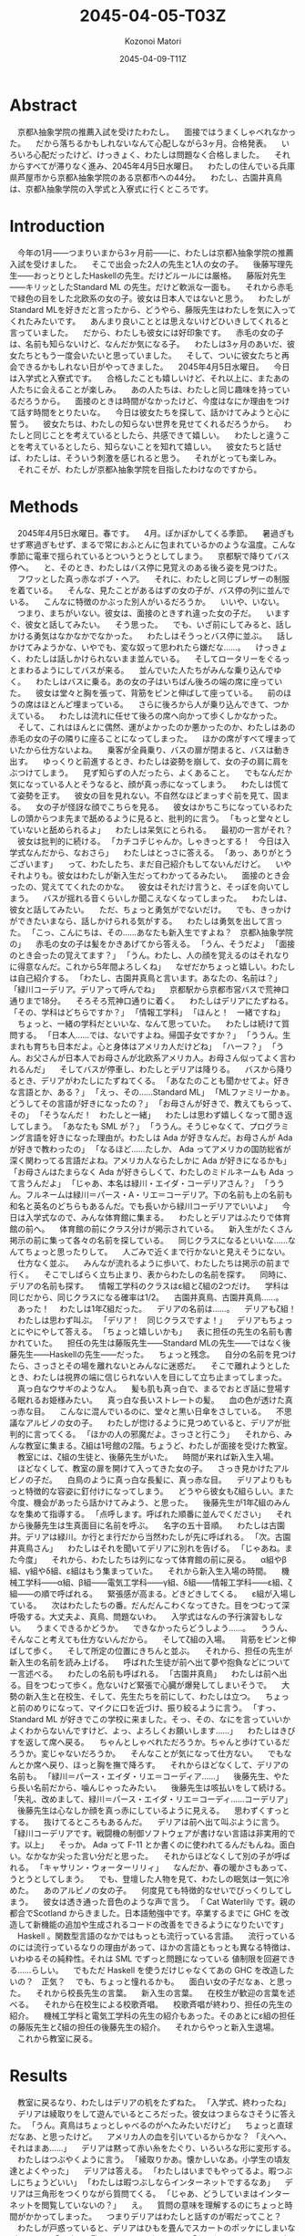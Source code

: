 # -*- mode: org -*-
#+TITLE: 2045-04-05-T03Z
#+DATE: 2045-04-09-T11Z
#+AUTHOR: Kozonoi Matori

* Abstract
　京都λ抽象学院の推薦入試を受けたわたし。
　面接ではうまくしゃべれなかった。
　だから落ちるかもしれないなんて心配しながら3ヶ月。合格発表。
　いろいろ心配だったけど、けっきょく、わたしは問題なく合格しました。
　それからすべてが滞りなく進み、2045年4月5日水曜日。
　わたしの住んでいる兵庫県芦屋市から京都λ抽象学院のある京都市への44分。
　わたし、古園井真鳥は、京都λ抽象学院の入学式と入寮式に行くところです。
* Introduction
　今年の1月——つまりいまから3ヶ月前——に、わたしは京都λ抽象学院の推薦入試を受けました。
　そこで出会った2人の先生と1人の女の子。
　後藤写理先生——おっとりとしたHaskellの先生。だけどルールには厳格。
　藤阪対先生——キリッとしたStandard ML の先生。だけど軟派な一面も。
　それから赤毛で緑色の目をした北欧系の女の子。彼女は日本人ではないと思う。
　わたしがStandard MLを好きだと言ったから、どうやら、藤阪先生はわたしを気に入ってくれたみたいです。
　あんまり良いこととは思えないけどひいきしてくれると言っていました。
　だから、わたしも彼女には好印象です。
　赤毛の女の子は、名前も知らないけど、なんだか気になる子。
　わたしは3ヶ月のあいだ、彼女たちともう一度会いたいと思っていました。
　そして、ついに彼女たちと再会できるかもしれない日がやってきました。
　2045年4月5日水曜日。
　今日は入学式と入寮式です。
　合格したことも嬉しいけど、それ以上に、またあの人たちに会えることが楽しみ。
　あの人たちは、わたしと同じ趣味を持っているだろうから。
　面接のときは時間がなかったけど、今度はなにか理由をつけて話す時間をとりたいな。
　今日は彼女たちを探して、話かけてみようと心に誓う。
　彼女たちは、わたしの知らない世界を見せてくれるだろうから。
　わたしと同じことを考えているとしたら、共感できて嬉しい。
　わたしと違うことを考えているとしたら、知らないことを知れて嬉しい。
　彼女たちと話せば、わたしは、そういう刺激を感じれると思う。
　それがとっても楽しみ。
　それこそが、わたしが京都λ抽象学院を目指したわけなのですから。
* Methods
　2045年4月5日水曜日。春です。
　4月。ぽかぽかしてくる季節。
　暑過ぎもせず寒過ぎもせず、まるで常におふとんに包まれているかのような温度。こんな季節に電車で揺られているとついうとうとしてしまう。
　京都駅で降りてバス停へ。
　と、そのとき、わたしはバス停に見覚えのある後ろ姿を見つけた。
　フワッとした真っ赤なボブ・ヘア。
　それに、わたしと同じブレザーの制服を着ている。
　そんな、見たことがあるはずの女の子が、バス停の列に並んでいる。
　こんなに特徴のかぶった別人がいるだろうか。
　いいや、いない。
　つまり、まちがいない。彼女は、面接のときすれ違った女の子だ。
　いますぐ、彼女と話してみたい。
　そう思った。
　でも、いざ前にしてみると、話しかける勇気はなかなかでなかった。
　わたしはそうっとバス停に並ぶ。
　話しかけてみようかな、いやでも、変な奴って思われたら嫌だな……。
　けっきょく、わたしは話しかけられないまま並んでいる。
　そしてロータリーをぐるっとまわるようにしてバスが来る。
　並んでいた人たちがみんな乗り込んでゆく。
　わたしはバスに乗る。あの女の子はいちばん後ろの端の席に座っていた。
　彼女は堂々と胸を張って、背筋をピンと伸ばして座っている。
　前のほうの席はほとんど埋まっている。
　さらに後ろから人が乗り込んできて、つかえている。
　わたしは流れに任せて後ろの席へ向かって歩くしかなかった。
　そして、これはほんとに偶然、運がよかったのか悪かったのか、わたしはあの赤毛の女の子の隣りに座ることになってしまった。
　ほかの席がすべて埋まっていたから仕方ないよね。
　乗客が全員乗り、バスの扉が閉まると、バスは動き出す。
　ゆっくりと前進するとき、わたしは姿勢を崩して、女の子の肩に肩をぶつけてしまう。
　見ず知らずの人だったら、よくあること。
　でもなんだか気になっている人とそうなると、顔が真っ赤になってしまう。
　わたしは慌てて姿勢を正す。
　彼女の目を見れない。不自然なほどまっすぐ前を見て、固まる。
　女の子が怪訝な顔でこちらを見る。
　彼女はかちこちになっているわたしの頭からつま先まで舐めるように見ると、批判的に言う。
「もっと堂々としていないと舐められるよ」
　わたしは呆気にとられる。
　最初の一言がそれ？
　彼女は批判的に続ける。
「カチコチじゃんか。しゃきっとする！　今日は入学式なんだから、なおさら」
　わたしはとっさに答える。
「あっ、ありがとうございます」
　って、わたしたち、まだ自己紹介もしてないんだけど。
　いやそれよりも。彼女はわたしが新入生だってわかってるみたい。
　面接のとき会ったの、覚えててくれたのかな。
　彼女はそれだけ言うと、そっぽを向いてしまう。
　バスが揺れる音くらいしか聞こえなくなってしまった。
　わたしは、彼女と話してみたい。
　ただ、ちょっと勇気がでないだけ。
　でも、きっかけができたいまなら、話しかけられる気がする。
　わたしは勇気を出して言った。
「こっ、こんにちは、その……あなたも新入生ですよね？　京都λ抽象学院の」
　赤毛の女の子は髪をかきあげてから答える。
「うん、そうだよ」
「面接のとき会ったの覚えてます？」
「うん。わたし、人の顔を覚えるのはそれなりに得意なんだ。これから5年間よろしくね」
　なぜだかちょっと嬉しい。わたしは自己紹介する。
「わたし、古園井真鳥と言います。あなたの、名前は？」
「緑川コーデリア。デリアって呼んでね」
　京都駅から京都市営バスで荒神口通りまで18分。
　そろそろ荒神口通りに着く。
　わたしはデリアにたずねる。
「その、学科はどちらですか？」
「情報工学科」
「ほんと！　一緒ですね」
　ちょっと、一緒の学科だといいな、なんて思っていた。
　わたしは続けて質問する。
「日本人……では、ないですよね。帰国子女ですか？」
「ううん。生まれも育ちも日本だよ。心と身体はアメリカ人だけどね」
「ハーフ？」
「うん。お父さんが日本人でお母さんが北欧系アメリカ人。お母さん似ってよく言われるんだ」
　そしてバスが停車し、わたしとデリアは降りる。
　バスから降りるとき、デリアがわたしにたずねてくる。
「あなたのことも聞かせてよ。好きな言語とか、ある？」
「えっ、その……Standard ML」
「MLファミリーかぁ。どうしてその言語が好きになったの？」
「お母さんが好きで、教えてもらって、その」
「そうなんだ！　わたしと一緒」
　わたしは思わず嬉しくなって聞き返してしまう。
「あなたも SML が？」
「ううん。そうじゃなくて、プログラミング言語を好きになった理由が。わたしは Ada が好きなんだ。お母さんが Ada が好きで教わったの」
「なるほど……たしか、 Ada ってアメリカの国防総省が深く関わってる言語だよね。アメリカ人ならたしかに Ada が好きになるかも」
「お母さんはたまらなく Ada が好きらしくて、わたしのミドルネームも Ada って言うんだよ」
「じゃあ、本名は緑川・エイダ・コーデリアさん？」
「ううん。フルネームは緑川＝パース・A・リエ＝コーデリア。下の名前も上の名前も和名と英名のどちらもあるんだ。でも長いから緑川コーデリアでいいよ」
　今日は入学式なので、みんな体育館に集まる。
　わたしとデリアはふたりで体育館の前へ。
　体育館の前にクラス分けが掲示されている。
　新入生がたくさん掲示の前に集って各々の名前を探している。
　同じクラスになるといいな……なんてちょっと思ったりして。
　人ごみで近くまで行かないと見えそうにない。
　仕方なく並ぶ。
　みんなが流れるように歩いて、わたしたちは掲示の前まで行く。
　そこでしばらく立ち止まり、表からわたしの名前を探す。
　同時に、デリアの名前も探す。
　情報工学科のクラスはε組とζ組の2つだけ。
　学科は同じだから、同じクラスになる確率は1/2。
　古園井真鳥、古園井真鳥……。
　あった！
　わたしは1年ζ組だった。
　デリアの名前は……。
　デリアもζ組！
　わたしは思わず叫ぶ。
「デリア！　同じクラスですよ！」
　デリアもちょっとにやにやして答える。
「ちょっと嬉しいかも」
　表に担任の先生の名前も書かれていた。
　担任の先生は藤阪先生——Standard MLの先生——ではなく後藤先生——Haskellの先生——だった。
　ちょっと残念。
　自分の名前を見つけたら、さっさとその場を離れないとみんなに迷惑だ。
　そこで離れようとしたとき、わたしは視界の端に信じられない人を目にして立ち止まってしまった。
　真っ白なウサギのような人。
　髪も肌も真っ白で、まるでおとぎ話に登場する眠れるお姫様みたい。
　真っ白な長いストレートの髪。
　血の色が透けた真っ赤な目。
　こんなに混んでいるのに、堂々と黒い日傘をさしている。
　不思議なアルビノの女の子。
　わたしが惚けるように見つめていると、デリアが批判的に言ってくる。
「ほかの人の邪魔だよ。さっさと行こう」
　それから、みんな教室に集まる。ζ組は1号館の2階。ちょうど、わたしが面接を受けた教室。
　教室には、ζ組の生徒と、後藤先生がいた。
　時間が来れば新入生入場。
　ほどなくして、教室の扉を開けて入ってきた女の子。
　さっき見かけたアルビノの子だ。
　白鳥のように真っ白な長髪に、真っ赤な目。
　デリアよりももっと特徴的な容姿に釘付けになってしまう。
　どうやら彼女もζ組らしい。また今度、機会があったら話かけてみよう、と思った。
　後藤先生が1年ζ組のみんなを集めて指導する。
「点呼します。呼ばれた順番に並んでください」
　それから後藤先生は生真面目に名前を呼ぶ。
　名字の五十音順。
　わたしは古園井。デリアは緑川。か行とま行だから当然わたしが先に呼ばれる。
「次。古園井真鳥さん」
　わたしはそれを聞いてデリアに別れを告げる。
「じゃあね。また今度」
　それから、わたしたちは列になって体育館の前に戻る。
　α組やβ組、γ組やδ組、ε組はもう集まっていた。
　それから新入生入場の時間。
　機械工学科——α組、β組——電気工学科——γ組、δ組——情報工学科——ε組、ζ組——の順で呼ばれる。
　緊張感が高まる。どきどきしてくる。
　ε組が入場している。
　次はわたしたちの番。だんだんこわくなってきた。目をつむって深呼吸する。大丈夫よ、真鳥、問題ないわ。
　入学式はなんの予行演習もしない。
　うまくできるかどうか。
　できなかったらどうしよう……。
　ううん、そんなこと考えても仕方ないんだから。
　そしてζ組の入場。
　背筋をピンと伸ばして歩く。
　そして所定の位置にきちんと並ぶ。
　それから、担任の先生が新入生の名前を読み上げる。
　呼ばれた生徒が前へ出て夢や抱負などについて一言述べる。
　わたしの名前も呼ばれる。
「古園井真鳥」
　わたしは前へ出る。目をつむって歩く。危ないけど緊張で心臓が爆発してしまいそうで。
　大勢の新入生と在校生、そして、先生たちを前にして、わたしは立つ。
　ちょっと前のめりになって、マイクに口を近づけ、振り絞るように言う。
「すっ、 Standard ML が好きでこの学校に来ました。そっ、その、なにを言っていいかよくわからないんですけど、よっ、よろしくお願いします……」
　わたしはきびすを返して席へ戻る。
　ちゃんとしゃべれただろうか。ちゃんと歩けているだろうか。変じゃないだろうか。
　そんなことが気になって仕方ない。
　でもなんとか席へ戻り、ほっと胸を撫で降ろす。
　それからほどなくして、デリアの名前も。
「緑川＝パース・エイダ・リエ＝コーディア……」
　後藤先生、やたら長い名前だから、噛んじゃったみたい。
　後藤先生は咳払いをして続ける。
「失礼、改めまして、緑川＝パース・エイダ・リエ＝コーディ……コーデリア」
　後藤先生は心なしか顔を真っ赤にしているように見える。
　思わずくすっとする。
　抜けてるところもあるんだ。
　デリアは前へ出て叫ぶように言う。
「緑川コーデリアです。戦闘機の制御ソフトウェアが書けない言語は非実用的です。以上」
　そっか。 Ada って F-11 とか書くのに使われてるんだもんね。面白い。なかなか尖った言い分だと思った。
　それからほどなくして別の子が呼ばれる。
「キャサリン・ウォーターリリィ」
　なんだか、春の暖かさもあって、うとうとしてしまう。
　でも、登壇した人物を見て、わたしの眠気は一気に冷めた。
　あのアルビノの女の子。
　何度見ても特徴的なせいでびっくりしてしまう。
　彼女は透き通った音色のような声で言う。
「 Cat Waterlily です。親の都合でScotland からきました。日本語勉強中です。卒業するまでに GHC を改造して新機能の追加や生成されるコードの改善をできるようになりたいです」
　Haskell 。関数型言語のなかではもっとも流行っている言語。
　流行っているのには流行っているなりの理由があって、ほかの言語ともっとも異なる特徴は、いわゆるその純粋性。それは SML でずっと問題になっている 値制限を回避できる……らしい。
　でもただ Haskell を使うだけじゃなくてあの GHC を改造したいの？　正気？
　でも、ちょっと憧れるかも。
　面白い女の子だなぁ、と思った。
　それから校長先生の言葉。
　新入生の言葉。
　在校生が歓迎の言葉を述べる。
　それから在校生による校歌斉唱。
　校歌斉唱が終わり、担任の先生の紹介。
　機械工学科と電気工学科の先生の紹介もあった。そのあとにε組の担任の藤阪先生とζ組の担任の後藤先生の紹介。
　それからやっと新入生退場。
　これから教室に戻る。
* Results
　教室に戻るなり、わたしはデリアの机をたずねた。
「入学式、終わったね」
　デリアは綾取りをして遊んでいるところだった。彼女はつまらなさそうに答えた。
「うん。真鳥はちょっとしゃべるのがへたみたいだけど」
　ちょっと直球だなあ、と思ったけど。
　アメリカ人の血を引いているからかな？
「えへへ、それはまあ……」
　デリアは黙って赤い糸をたぐり、いろいろな形に変形する。
　わたしはつぶやくように言う。
「綾取りかあ。懐かしいなあ。小学生の頃友達とよくやった」
　デリアは答える。
「わたしはいまでもやってるよ。暇つぶしにちょうどいい」
「わたしは暇つぶしならインターネットでするなあ」
　デリアは三角形をつくりながら質問てくる。
「じゃあ、どうしていまはインターネットを閲覧していないの？」
　え。
　質問の意味を理解するのにちょっと時間がかかってしまった。
　つまりデリアはわたしと話すのが暇だってこと？
　わたしが戸惑っていると、デリアはひもを畳んでスカートのポッケにしまいながら言う。
「冗談よ。驚かせちゃってごめんね」
「な、なんだあ。てっきり拒否されてるのかと」
「でも、わたしはインターネットで暇つぶしはしないな」
「どうして？」
「時間を吸い取られすぎるから。暇つぶしにインターネットを使うのはアルミ缶を潰すのにロードローラーを使うようなものよ——余計なものまで潰してしまうということ——小学生のとき悟ったの」
　なるほどたしかに。一理ある。
　わたしは話題を変えてたずねる。
「入学式、どうだった？」
　デリアは質問で返してくる。
「どうって、なにをたずねてるの？」
「楽しかったかとか、つまらなかったかとか」
　するとデリアはまた質問で返してくる。
「楽しかったと答えると思う？」
「それは、思わない、けど」
「必要だとは思えなかった。儀式的な手続きばかり」
「わたしも」
　でも。
　たしかに校歌斉唱とか、校長先生の言葉とか新入生の言葉とか、あんまり興味を持てるものではなかったけど。
　興味を持ったこともあった。
　あのアルビノの子。
　真っ白な髪と肌に真っ赤な目。
　動物にたとえるなら、ウサギ、あるいは白鳥。
　季節にたとえるなら冬。
　物質にたとえるなら雪。
　それか中世期に彫られた彫刻のような。
　どう表現しても、どこまでも儚げで、果てしなく美しい。
　たぶん、今日いちばん目立っていたと思う。
　わたしはちらっと教室の隅を見る。
　廊下側のいちばん後ろの席。
　真っ白な肌の女の子が、そこにいる。
　同じ教室にいるのに、そこが同じ世界だとは思えない。
　まるで、そこだけが不思議の国になってしまったかのように見える。
　彼女の名前はキャット・ウォーターリリィ。
　名前すら異世界の人物に聞こえる。
　わたしはぼそっという。
「でも、面白い発見もあったよ」
　デリアは頬杖をついて聞き返してくる。
「その発見とは？」
「ウォーターリリィさん。雪みたいに真っ白」
「ああ、あのイギリス人」
「面識あるの？」
「ううん」
　どうでもいいけどスコットランドをイギリスというのは政治的に正しいのだろうか。
　まあ、日本人（や、たぶんアメリカ人もそう思ってる）からすればイングランドもスコットランドもウェールズも北アイルランドもイギリスという認識しかないし、あんまり気にしないほうがいいと思う。
　わたしは手を合わせて続ける。
「わたし、容姿で人を判断するのはよくないとわたし自身思うけど、でもやっぱり見た目は重要な要素のひとつだと思うのよね。だからあんなにお姫様みたいな美人にはついつい見とれちゃうし憧れちゃう」
「じゃあ、話かければいいのに」
「えっ？」
「見とれてるだけでいいの？」
「それは、その……でも、きっかけがないし」
「きっかけがあるとかないとか、そういうことで判断を先送りにするの本当に日本人らしい」
「てゆーかデリアも日本人じゃん！」
「そうだけど心はアメリカ人なの」
「てゆうか身体もアメリカ人じゃん、日本人なのは戸籍だけ」
「そう。アメリカ人は必要なときにはきっかり判断する。迷いはしない」
「それっていわゆる “日本人的な理想のアメリカ人像” ってやつ？」
　デリアは真っ赤になって否定する。
「っさいな！」
「あはは」
　デリアはひもを指先でこねる。そして手早く三角形をつくりはじめ、唇を尖らせる。
「だからわたしと話してなんかいないでさっさと、その、ウォーターリリィのところへ行けばいいじゃない」
　その言葉で彼女がなにを考えているか理解できた気がした。
　つまり。
「もしかして、デリア、嫉妬してる？」
　デリアは顔を真っ赤にする。
「っさいな！」
* Discussion
　ともあれこうして入学式は終わった。
　ここまででいちばん嬉しかったのは、デリアと出会えたことかな。
　もうちょっとプログラミング言語の話もしてみたかったけど、それはまた今度ということで。
　それに後藤先生の意外な一面を見れたのも楽しかった。
　きっちりしてるように見えて、けっこうおっちょこちょいなのかな。
　デリアとは仲良くなれそうだった。
　ちょっと、友達ができなかったときのことを不安に思っていた。
　でも、入学式から友達ができたので、その心配はなさそう。
　今日はちょっと時間がなかったから。
　また今度ゆっくり話したいなと思いました。
* Conclusion
　こうしてわたしは入学式を終えました。
　今日出会った人。
　デリア—— Ada が好きな赤毛の女の子。
　キャット・ウォーターリリィ——  Haskell が好きなアルビノの女の子。
　でも、これで終わりじゃない。
　このあとは入寮式。
　まだこのあと、入寮式と、クラス分けが待っています。
　入学式より、むしろ、こっちのほうが大事。
　これから1年間同じ寮で一緒に暮らす友達が決まるんだから。